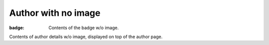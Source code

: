Author with no image
####################

:badge: Contents of the badge w/o image.

Contents of author details w/o image, displayed on top of the author page.
